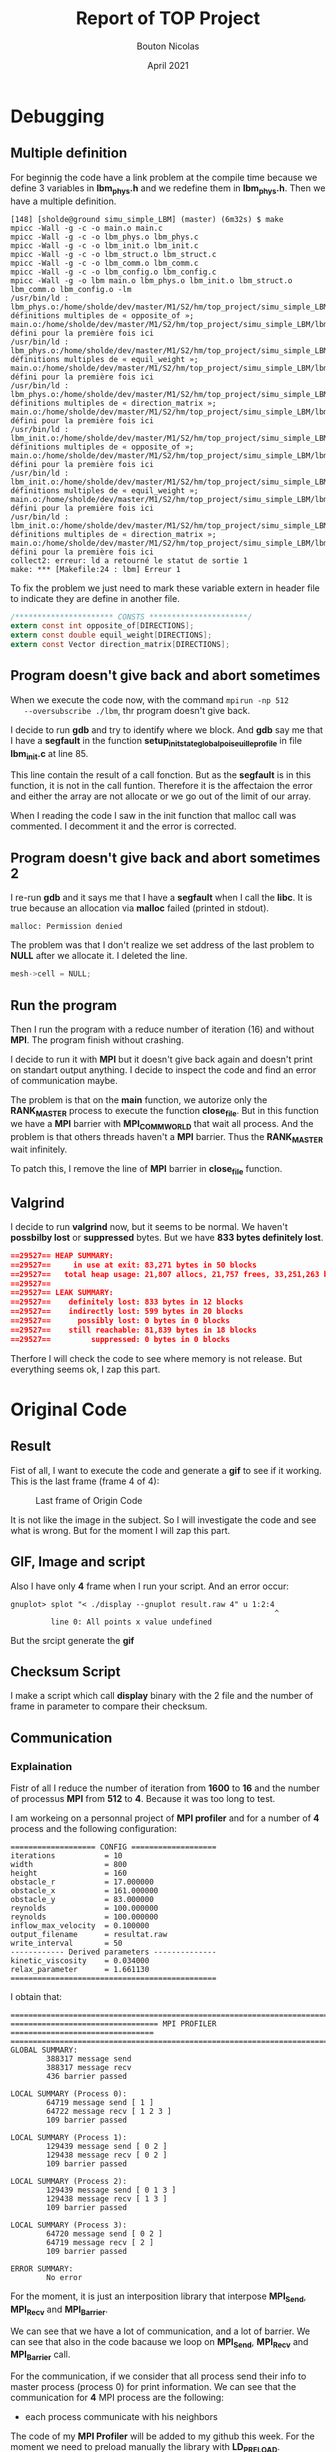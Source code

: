 #+TITLE: Report of TOP Project
#+AUTHOR: Bouton Nicolas
#+DATE: April 2021

* Debugging
** Multiple definition

   For beginnig the code have a link problem at the compile time because we
   define 3 variables in *lbm_phys.h* and we redefine them in *lbm_phys.h*. Then
   we have a multiple definition.

   #+BEGIN_SRC shell
[148] [sholde@ground simu_simple_LBM] (master) (6m32s) $ make
mpicc -Wall -g -c -o main.o main.c
mpicc -Wall -g -c -o lbm_phys.o lbm_phys.c
mpicc -Wall -g -c -o lbm_init.o lbm_init.c
mpicc -Wall -g -c -o lbm_struct.o lbm_struct.c
mpicc -Wall -g -c -o lbm_comm.o lbm_comm.c
mpicc -Wall -g -c -o lbm_config.o lbm_config.c
mpicc -Wall -g -o lbm main.o lbm_phys.o lbm_init.o lbm_struct.o lbm_comm.o lbm_config.o -lm
/usr/bin/ld : lbm_phys.o:/home/sholde/dev/master/M1/S2/hm/top_project/simu_simple_LBM/lbm_phys.h:9 : définitions multiples de « opposite_of »; main.o:/home/sholde/dev/master/M1/S2/hm/top_project/simu_simple_LBM/lbm_phys.h:9 : défini pour la première fois ici
/usr/bin/ld : lbm_phys.o:/home/sholde/dev/master/M1/S2/hm/top_project/simu_simple_LBM/lbm_phys.h:10 : définitions multiples de « equil_weight »; main.o:/home/sholde/dev/master/M1/S2/hm/top_project/simu_simple_LBM/lbm_phys.h:10 : défini pour la première fois ici
/usr/bin/ld : lbm_phys.o:/home/sholde/dev/master/M1/S2/hm/top_project/simu_simple_LBM/lbm_phys.h:11 : définitions multiples de « direction_matrix »; main.o:/home/sholde/dev/master/M1/S2/hm/top_project/simu_simple_LBM/lbm_phys.h:11 : défini pour la première fois ici
/usr/bin/ld : lbm_init.o:/home/sholde/dev/master/M1/S2/hm/top_project/simu_simple_LBM/lbm_phys.h:9 : définitions multiples de « opposite_of »; main.o:/home/sholde/dev/master/M1/S2/hm/top_project/simu_simple_LBM/lbm_phys.h:9 : défini pour la première fois ici
/usr/bin/ld : lbm_init.o:/home/sholde/dev/master/M1/S2/hm/top_project/simu_simple_LBM/lbm_phys.h:10 : définitions multiples de « equil_weight »; main.o:/home/sholde/dev/master/M1/S2/hm/top_project/simu_simple_LBM/lbm_phys.h:10 : défini pour la première fois ici
/usr/bin/ld : lbm_init.o:/home/sholde/dev/master/M1/S2/hm/top_project/simu_simple_LBM/lbm_phys.h:11 : définitions multiples de « direction_matrix »; main.o:/home/sholde/dev/master/M1/S2/hm/top_project/simu_simple_LBM/lbm_phys.h:11 : défini pour la première fois ici
collect2: erreur: ld a retourné le statut de sortie 1
make: *** [Makefile:24 : lbm] Erreur 1
   #+END_SRC

   To fix the problem we just need to mark these variable extern in header file
   to indicate they are define in another file.

   #+BEGIN_SRC c
/********************** CONSTS **********************/
extern const int opposite_of[DIRECTIONS];
extern const double equil_weight[DIRECTIONS];
extern const Vector direction_matrix[DIRECTIONS];
   #+END_SRC

** Program doesn't give back and abort sometimes

   When we execute the code now, with the command ~mpirun -np 512
   --oversubscribe ./lbm~, thr program doesn't give back.

   I decide to run *gdb* and try to identify where we block. And *gdb* say me
   that I have a *segfault* in the function
   *setup_init_state_global_poiseuille_profile* in file *lbm_init.c* at line 85.

   This line contain the result of a call fonction. But as the *segfault* is in
   this function, it is not in the call funtion. Therefore it is the affectaion
   the error and either the array are not allocate or we go out of the limit of
   our array.

   When I reading the code I saw in the init function that malloc call was
   commented. I decomment it and the error is corrected.

** Program doesn't give back and abort sometimes 2

   I re-run *gdb* and it says me that I have a *segfault* when I call the
   *libc*. It is true because an allocation via *malloc* failed (printed in
   stdout).
   
   #+BEGIN_SRC shell
malloc: Permission denied
   #+END_SRC

   The problem was that I don't realize we set address of the last problem to
   *NULL* after we allocate it. I deleted the line.

   #+BEGIN_SRC c
mesh->cell = NULL;
   #+END_SRC
** Run the program

   Then I run the program with a reduce number of iteration (16) and without
   *MPI*. The program finish without crashing.

   I decide to run it with *MPI* but it doesn't give back again and doesn't
   print on standart output anything. I decide to inspect the code and find an
   error of communication maybe.

   The problem is that on the *main* function, we autorize only the
   *RANK_MASTER* process to execute the function *close_file*. But in this
   function we have a *MPI* barrier with *MPI_COMM_WORLD* that wait all
   process. And the problem is that others threads haven't a *MPI* barrier. Thus
   the *RANK_MASTER* wait infinitely.

   To patch this, I remove the line of *MPI* barrier in *close_file* function.

** Valgrind

   I decide to run *valgrind* now, but it seems to be normal. We haven't
   *possbilby lost* or *suppressed* bytes. But we have *833 bytes definitely
   lost*.

   #+BEGIN_SRC json
==29527== HEAP SUMMARY:
==29527==     in use at exit: 83,271 bytes in 50 blocks
==29527==   total heap usage: 21,807 allocs, 21,757 frees, 33,251,263 bytes allocated
==29527== 
==29527== LEAK SUMMARY:
==29527==    definitely lost: 833 bytes in 12 blocks
==29527==    indirectly lost: 599 bytes in 20 blocks
==29527==      possibly lost: 0 bytes in 0 blocks
==29527==    still reachable: 81,839 bytes in 18 blocks
==29527==         suppressed: 0 bytes in 0 blocks
   #+END_SRC

   Therfore I will check the code to see where memory is not release. But
   everything seems ok, I zap this part.

* Original Code
** Result

   Fist of all, I want to execute the code and generate a *gif* to see if it
   working. This is the last frame (frame 4 of 4):

   #+CAPTION: Last frame of Origin Code
   #+NAME: fig:last_frame_of_origin_code
   #+ATTR_LATEX: :width 300px
   [[./simu_simple_LBM/origin_code_last_frame.png]]

   It is not like the image in the subject. So I will investigate the code and
   see what is wrong. But for the moment I will zap this part.

** GIF, Image and script

   Also I have only *4* frame when I run your script. And an error occur:

   #+BEGIN_SRC shell
gnuplot> splot "< ./display --gnuplot result.raw 4" u 1:2:4
                                                           ^
         line 0: All points x value undefined
   #+END_SRC

   But the srcipt generate the *gif*

** Checksum Script

   I make a script which call *display* binary with the 2 file and the number of
   frame in parameter to compare their checksum.

** Communication
*** Explaination

    Fistr of all I reduce the number of iteration from *1600* to *16* and the
    number of processus *MPI* from *512* to *4*. Because it was too long to
    test.

    I am workeing on a personnal project of *MPI profiler* and for a number of
    *4* process and the following configuration:

    #+BEGIN_SRC shell
=================== CONFIG ===================
iterations           = 10
width                = 800
height               = 160
obstacle_r           = 17.000000
obstacle_x           = 161.000000
obstacle_y           = 83.000000
reynolds             = 100.000000
reynolds             = 100.000000
inflow_max_velocity  = 0.100000
output_filename      = resultat.raw
write_interval       = 50
------------ Derived parameters --------------
kinetic_viscosity    = 0.034000
relax_parameter      = 1.661130
==============================================
    #+END_SRC

    I obtain that:

    #+BEGIN_SRC shell
===============================================================================
================================= MPI PROFILER ================================
===============================================================================
GLOBAL SUMMARY:
        388317 message send
        388317 message recv
        436 barrier passed

LOCAL SUMMARY (Process 0):
        64719 message send [ 1 ]
        64722 message recv [ 1 2 3 ]
        109 barrier passed

LOCAL SUMMARY (Process 1):
        129439 message send [ 0 2 ]
        129438 message recv [ 0 2 ]
        109 barrier passed

LOCAL SUMMARY (Process 2):
        129439 message send [ 0 1 3 ]
        129438 message recv [ 1 3 ]
        109 barrier passed

LOCAL SUMMARY (Process 3):
        64720 message send [ 0 2 ]
        64719 message recv [ 2 ]
        109 barrier passed

ERROR SUMMARY:
        No error
    #+END_SRC

    For the moment, it is just an interposition library that interpose
    *MPI_Send*, *MPI_Recv* and *MPI_Barrier*.

    We can see that we have a lot of communication, and a lot of barrier. We can
    see that also in the code bacause we loop on *MPI_Send*, *MPI_Recv* and
    *MPI_Barrier* call.

    For the communication, if we consider that all process send their info to
    master process (process 0) for print information. We can see that the
    communication for *4* MPI process are the following:

    - each process communicate with his neighbors

      
    The code of my *MPI Profiler* will be added to my github this week. For the
    moment we need to preload manually the library with *LD_PRELOAD*.

    https://github.com/Sholde

    Here with *8* processus to confirm the communication scheme:

    #+BEGIN_SRC shell
===============================================================================
================================= MPI PROFILER ================================
===============================================================================
GLOBAL SUMMARY:
        906073 message send
        906073 message recv
        872 barrier passed

LOCAL SUMMARY (Process 0):
        64719 message send [ 1 ]
        64726 message recv [ 1 2 3 4 5 6 7 ]
        109 barrier passed

LOCAL SUMMARY (Process 1):
        129439 message send [ 0 2 ]
        129438 message recv [ 0 2 ]
        109 barrier passed

LOCAL SUMMARY (Process 2):
        129439 message send [ 0 1 3 ]
        129438 message recv [ 1 3 ]
        109 barrier passed

LOCAL SUMMARY (Process 3):
        129439 message send [ 0 2 4 ]
        129438 message recv [ 2 4 ]
        109 barrier passed

LOCAL SUMMARY (Process 4):
        129439 message send [ 0 3 5 ]
        129438 message recv [ 3 5 ]
        109 barrier passed

LOCAL SUMMARY (Process 5):
        129439 message send [ 0 4 6 ]
        129438 message recv [ 4 6 ]
        109 barrier passed

LOCAL SUMMARY (Process 6):
        129439 message send [ 0 5 7 ]
        129438 message recv [ 5 7 ]
        109 barrier passed

LOCAL SUMMARY (Process 7):
        64720 message send [ 0 6 ]
        64719 message recv [ 6 ]
        109 barrier passed

ERROR SUMMARY:
        No error
        #+END_SRC

        So it is not the scheme describe in the subject were we have a cube, and
        we can exchange in diagonally, and vertically. Here we exchange only
        vertically.

        But on the code, we exchange horizontally and diagonally, so I don't know
        why we don't exchange. Maybe the initialisation was not correct.

*** Scheme
   
    #+CAPTION: Scheme of Original Code
    #+NAME: fig:scheme_of_original_code
    #+ATTR_LATEX: :width 300px
    [[./ressources/scheme_of_original_code.png]]

*** Problem

    First of all, this is the bad scheme (not the scheme of Original Code), with
    this type of communication, we cut the array vertically, and as we see
    in course, the cache line of processor is not optimized. Because cut the
    adjoin of array.

    #+CAPTION: Problem of Original Code
    #+NAME: fig:problem_of_original_code
    #+ATTR_LATEX: :width 300px
    [[./ressources/problem_of_original_code.png]]

    There are 2 problem with this scheme, first we can see that we need 3
    communication to get values and they cab be in 3 different cache
    line. Normally in the code we get one by one all the element of column, so
    we make *height* communication for one phase.

    But we can optimize that with this scheme, we have normally all tha array in
    the cache line of the processor and it is a reduce number of
    cacheline. Also, me need only 2 communication because array is contigous.
    
    #+CAPTION: Solution of Original Code
    #+NAME: fig:solution_of_original_code
    #+ATTR_LATEX: :width 300px
    [[./ressources/solution_of_original_code.png]]

    And I think that we can reduce enormous the number of communication with
    this scheme. As you will see below with my tool, we have a lot of
    communication.

    The Original code uses this scheme but uses simple Send of *1*
    element. Insted of Send an array of contigous element.

** Scalability of Original Code

   I added few lines to compute the times of the code with *MPI_Wtime*. And I
   print only the time of rank master. I choose to compute the time of the loop
   in *main.c* because is here we work.

   There are *2 ways* to determine the scability:
   - *strong scaling:* when we increase the number of processus by *2*, we reduce
     the time by *2*
   - *weak scaling:* when we increase the quantity of data by *2* and the number of
     processus by *2*, the time is the same

*** Strong scaling

    #+BEGIN_SRC sh
# 1 process
Elapsed time in second(s): 9.617342     

# 2 processes
Elapsed time in second(s): 9.463310

# 4 processes
Elapsed time in second(s): 9.271398
    #+END_SRC

    We can see when we increase the number of processus by *2*, we don't reduce
    the time by *2*. So we don't scale.

*** Weak scaling

    To evaluate the *weak scaling* I decide to begin with default config:

    #+BEGIN_SRC json
iterations           = 10
width                = 800
height               = 160
#obstacle_r           = 
#obstacle_x           = 
#obstacle_y           = 
reynolds             = 100
inflow_max_velocity  = 0.100000
inflow_max_velocity  = 0.100000
output_filename      = resultat.raw
write_interval       = 50
    #+END_SRC

    And I will multiply the height by *2* when I increase the number of
    processus by *2*, because if I do that I multiply the quantity of data by
    *2*, if I multiply also the width by *2*, then I multiply the quantity of
    data by *4* and it is not that we want.

    So for *1 process* height equal *160*, for *2 processes* height equal *320*
    and for *4 processes* height equal *740*.

    #+BEGIN_SRC sh
# 1 process
Elapsed time in second(s): 9.764508

# 2 processes
Elapsed time in second(s): 9.662370

# 4 processes
Elapsed time in second(s): 9.840443
    #+END_SRC

    We scale because when we increase the number of processus by 2 and the
    quantity of data by 2, we take the same time.
* Optimization
** Introduction

   I run the original code with the config file *original_config.txt* (with 160
   iteration to have *4* frame and be able to compare the checksum when I will
   optimize the code). The result is on *original_code.raw*.

   And I run with *4* process *MPI* (because I have only *4* process and *512*
   is not accept by *MPI* when I *oversubscribe*).

   The time for original code is: *165.417102 seconds*.

** Barrier MPI
*** Identification

    Like you can see above in the report, my *MPI profile* detect a lot of
    *barrier*.

*** Justification

    But in another course, we said us that *MPI_Barrier* are useless
    because we are on a distributed memory (not shared). But only for print we
    can keep them, for keep an readable output.

    I don't need other justification to delete all of them (almost).

*** Evaluation

    I run the code with the same config but the time stay the same, it is *165*
    seconds (~2 min 45).

    I check the checksum with my script and it is the same so it don't change
    the behaviour.
    
    #+CAPTION: Without MPI Barrier
    #+NAME: fig:without_barrier
    #+ATTR_LATEX: :width 300px
    [[./simu_simple_LBM/without_barrier.png]]

    I decide to not evaluate the scability because it is not barrier that cause
    the *slow-down*. (normally it is the main problem but not here)

    Therefore this optimization doesn't affect the code for the moment.

** FLUSH
*** Identification

    When I remove *MPI_Barrier* in *lbm_comm.c*, I see that we have *flush*
    function, which normally refer to *output*. But I didn't know this function,
    so I run my alias *search* (it is just an alias of =grep -re word *=):

    #+BEGIN_SRC c
[148] [sholde@ground simu_simple_LBM] (master)* (13.3s) $ search FLUSH
grep: display: binary file matches
grep: lbm: binary file matches
lbm_comm.c:  FLUSH_INOUT();
lbm_config.h:#define __FLUSH_INOUT__ concat(s,l,e,e,p)(1)
lbm_config.h:#define FLUSH_INOUT() __FLUSH_INOUT__
    #+END_SRC

    We can see that is in reality a macro which define a sleep ^^. (you are not
    kind ^^)

*** Justification

    I think I don't need to justify that a sleep is very unless on a code. So
    let's remove it. (I just remove the call).

*** Evaluation
    
    The program take only *4.372996 seconds* now instead of *165*. The checksum
    is the same.

    Therefore it was *the main problem of the code*.

    #+CAPTION: Without Sleep
    #+NAME: fig:without_sleep
    #+ATTR_LATEX: :width 300px
    [[./simu_simple_LBM/without_sleep.png]]

    We can now re-evaluate the scalability. I put bach the number of iteration
    at *16000* now.

**** Strong Scaling

     #+BEGIN_SRC shell
# 1 process
Elapsed time in second(s): 94.997312

# 2 processes
Elapsed time in second(s): 58.412028

# 4 processes
Elapsed time in second(s): 48.756189
     #+END_SRC

     We don't reduce the time by *2* each step, but we have a speedup, so we can
     say that we scale half.

     Maybe we need to remove *fprintf* in the next step because *io* is too long
     compared to the compute.

**** Weak Scaling

     Like above, we multiply the height by *2* each time me increase the number
     of processus by *2*.

     #+BEGIN_SRC shell
# 1 process
Elapsed time in second(s): 94.997312

# 2 processes
Elapsed time in second(s): 107.737355

# 4 processes
Elapsed time in second(s): 134.550160
     #+END_SRC

     Here we can see that we don't have the same time. It is the reflect of
     *strong scaling*.

*** Conclusion

    This optimization is good but we can still optimize the code to have a good
    scaling.

    I keep 160 iteration because original code was run with that and we need
    the same number of iteration to compare the checksum.

** Useless Communication
*** Identification

   With my *profiler tool*, I ensure that diagonal and horizontal communication
   don't work and don't affect the code because we have the same number of communication.

   I also relevate that we do *2* horizaontal communication of right to left
   phase. 

**** With diagonal and horizontal

     #+BEGIN_SRC json
===============================================================================
================================= MPI PROFILER ================================
===============================================================================
==mprof== GLOBAL SUMMARY:
==mprof==          message sent: 6,860,226 - waiting 4.824620 sec in total
==mprof==          message recv: 6,860,226 - waiting 5.032828 sec in total
==mprof==     barrier(s) passed: 1 - waiting 0.021257 sec in total
==mprof== 
==mprof== LOCAL SUMMARY (Process 0):
==mprof==          message sent: 1,143,369 - waiting 1.270680 sec (max: 0.017854 sec)
==mprof==          message recv: 1,143,381 - waiting 1.163514 sec (max: 0.028485 sec)
==mprof==     barrier(s) passed: 1 - waiting 0.000002 sec (max: 0.000002 sec)
==mprof==       list(s) sent to: 1
==mprof==     list(s) recv from: 1 2 3
==mprof== 
==mprof== LOCAL SUMMARY (Process 1):
==mprof==          message sent: 2,286,742 - waiting 1.365050 sec (max: 0.029143 sec)
==mprof==          message recv: 2,286,738 - waiting 0.980989 sec (max: 0.008989 sec)
==mprof==     barrier(s) passed: 1 - waiting 0.010554 sec (max: 0.010554 sec)
==mprof==       list(s) sent to: 0 2
==mprof==     list(s) recv from: 0 2
==mprof== 
==mprof== LOCAL SUMMARY (Process 2):
==mprof==          message sent: 2,286,742 - waiting 1.431860 sec (max: 0.023733 sec)
==mprof==          message recv: 2,286,738 - waiting 1.097262 sec (max: 0.018549 sec)
==mprof==     barrier(s) passed: 1 - waiting 0.007246 sec (max: 0.007246 sec)
==mprof==       list(s) sent to: 0 1 3
==mprof==     list(s) recv from: 1 3
==mprof== 
==mprof== LOCAL SUMMARY (Process 3):
==mprof==          message sent: 1,143,373 - waiting 0.757031 sec (max: 0.021758 sec)
==mprof==          message recv: 1,143,369 - waiting 1.791063 sec (max: 0.041184 sec)
==mprof==     barrier(s) passed: 1 - waiting 0.003454 sec (max: 0.003454 sec)
==mprof==       list(s) sent to: 0 2
==mprof==     list(s) recv from: 2
==mprof== 
==mprof== ERROR SUMMARY:
==mprof==          No errors
     #+END_SRC

**** Without diagonal and horizontal

     #+BEGIN_SRC json
===============================================================================
================================= MPI PROFILER ================================
===============================================================================
==mprof== GLOBAL SUMMARY:
==mprof==          message sent: 6,860,226 - waiting 5.298880 sec in total
==mprof==          message recv: 6,860,226 - waiting 4.093540 sec in total
==mprof==     barrier(s) passed: 1 - waiting 0.022888 sec in total
==mprof== 
==mprof== LOCAL SUMMARY (Process 0):
==mprof==          message sent: 1,143,369 - waiting 1.292504 sec (max: 0.014903 sec)
==mprof==          message recv: 1,143,381 - waiting 1.126989 sec (max: 0.023139 sec)
==mprof==     barrier(s) passed: 1 - waiting 0.000003 sec (max: 0.000003 sec)
==mprof==       list(s) sent to: 1
==mprof==     list(s) recv from: 1 2 3
==mprof== 
==mprof== LOCAL SUMMARY (Process 1):
==mprof==          message sent: 2,286,742 - waiting 1.210447 sec (max: 0.008922 sec)
==mprof==          message recv: 2,286,738 - waiting 1.211880 sec (max: 0.014947 sec)
==mprof==     barrier(s) passed: 1 - waiting 0.011559 sec (max: 0.011559 sec)
==mprof==       list(s) sent to: 0 2
==mprof==     list(s) recv from: 0 2
==mprof== 
==mprof== LOCAL SUMMARY (Process 2):
==mprof==          message sent: 2,286,742 - waiting 1.690453 sec (max: 0.017929 sec)
==mprof==          message recv: 2,286,738 - waiting 0.758160 sec (max: 0.004870 sec)
==mprof==     barrier(s) passed: 1 - waiting 0.007670 sec (max: 0.007670 sec)
==mprof==       list(s) sent to: 0 1 3
==mprof==     list(s) recv from: 1 3
==mprof== 
==mprof== LOCAL SUMMARY (Process 3):
==mprof==          message sent: 1,143,373 - waiting 1.105475 sec (max: 0.017646 sec)
==mprof==          message recv: 1,143,369 - waiting 0.996512 sec (max: 0.019579 sec)
==mprof==     barrier(s) passed: 1 - waiting 0.003657 sec (max: 0.003657 sec)
==mprof==       list(s) sent to: 0 2
==mprof==     list(s) recv from: 2
==mprof== 
==mprof== ERROR SUMMARY:
==mprof==          No errors
     #+END_SRC

*** Justification

    I don't know if it is normal but they don't impact code. So I comment
    diagonal and horizontal communication because it is useless for the original
    code.

    For the duplicate communication, I removed the second because it is useless.

*** Evaluation

    I put back the number of iteration to *160* because *1600* was too long even
    if last optimization.

**** Strong Scaling

     #+BEGIN_SRC shell
# 1 process
Elapsed time in second(s): 9.484721

# 2 processes
Elapsed time in second(s): 5.716905

# 4 processes
Elapsed time in second(s): 4.816284
     #+END_SRC

**** Weak Scaling

     #+BEGIN_SRC shell
# 1 process
Elapsed time in second(s): 9.484721

# 2 processes
Elapsed time in second(s): 10.496072

# 4 processes
Elapsed time in second(s): 13.787685
     #+END_SRC

*** Conclusion

    It is relatively the same result that last optimization. So this
    optimization has not effect. I am not surprised because we do not the
    communication (I see that with my tool).

    #+CAPTION: Without Diagonal and Horizontal Communication
    #+NAME: fig:without_diag_and_horiz
    #+ATTR_LATEX: :width 300px
    [[./simu_simple_LBM/without_diag_and_horiz.png]]
** Factorize Communication
*** Identification

    We make vertical communication but like I said above we make it one by one
    element. It is not optimize because we can send and receive an array instead
    of an element.

    But for the moment I just factorize with DIMENSION step to get each
    dimension in the same time because I don't know how give all the line
    directly. As DIMENSION is a factor of the index on Mesh_get_cell I can do
    that.

    Also, the loop for receive contained yet an array of DIMENSION but I d'ont
    know why it was here because we loop on DIMENSION with *k* variable. When I
    factorize I test with an array of DIMENSION and an array of DIMENSION *
    DIMENSION to receive but the checksum was the same. So I just keep an array
    of DIMENSION to receive.

    It is on the function which get cell of ghosts.

*** Justification

    I justify above with a scheme. We can sand an array that reduce the number
    of communication.

*** Evaluation

    Fist of all, look what my *profiler* give us. For *160* iteration we had
    *6,860,226* send and *6,860,226* receive. So *6,860,226* communication
    because send and receive are in pair.

    Now when we send and receive an array we have:

    #+BEGIN_SRC json
===============================================================================
================================= MPI PROFILER ================================
===============================================================================
==mprof== GLOBAL SUMMARY:
==mprof==          message sent: 762,258 - waiting 1.479853 sec in total
==mprof==          message recv: 762,258 - waiting 1.913188 sec in total
==mprof==     barrier(s) passed: 1 - waiting 0.022368 sec in total
==mprof== 
==mprof== LOCAL SUMMARY (Process 0):
==mprof==          message sent: 127,041 - waiting 0.833233 sec (max: 0.022397 sec)
==mprof==          message recv: 127,053 - waiting 0.208592 sec (max: 0.021491 sec)
==mprof==     barrier(s) passed: 1 - waiting 0.000007 sec (max: 0.000007 sec)
==mprof==       list(s) sent to: 1
==mprof==     list(s) recv from: 1 2 3
==mprof== 
==mprof== LOCAL SUMMARY (Process 1):
==mprof==          message sent: 254,086 - waiting 0.261738 sec (max: 0.021010 sec)
==mprof==          message recv: 254,082 - waiting 0.171416 sec (max: 0.012849 sec)
==mprof==     barrier(s) passed: 1 - waiting 0.011410 sec (max: 0.011410 sec)
==mprof==       list(s) sent to: 0 2
==mprof==     list(s) recv from: 0 2
==mprof== 
==mprof== LOCAL SUMMARY (Process 2):
==mprof==          message sent: 254,086 - waiting 0.259406 sec (max: 0.012548 sec)
==mprof==          message recv: 254,082 - waiting 0.660349 sec (max: 0.018675 sec)
==mprof==     barrier(s) passed: 1 - waiting 0.007384 sec (max: 0.007384 sec)
==mprof==       list(s) sent to: 0 1 3
==mprof==     list(s) recv from: 1 3
==mprof== 
==mprof== LOCAL SUMMARY (Process 3):
==mprof==          message sent: 127,045 - waiting 0.125476 sec (max: 0.024310 sec)
==mprof==          message recv: 127,041 - waiting 0.872831 sec (max: 0.024739 sec)
==mprof==     barrier(s) passed: 1 - waiting 0.003568 sec (max: 0.003568 sec)
==mprof==       list(s) sent to: 0 2
==mprof==     list(s) recv from: 2
==mprof== 
==mprof== ERROR SUMMARY:
==mprof==          No errors
    #+END_SRC

    A few minute of compute and we can see that *6,860,226* divide by *762,258*
    equal *9* (not exactly but I don't know why). It was predictable because we
    factorize the number of communication by *9* (because DIMENSION = 9).

    Of course I test the cheksum, ant it is the same.

**** Strong Scaling

     Still with *160* iteration.

     #+BEGIN_SRC shell
# 1 process
Elapsed time in second(s): 9.082287

# 2 processes
Elapsed time in second(s): 4.815402

# 4 processes
Elapsed time in second(s): 3.135502
     #+END_SRC

     It is good, we almost go 2 times faster and we gain times since the last
     optimization.

**** Weak Scaling

     #+BEGIN_SRC shell
# 1 process
Elapsed time in second(s): 9.082287

# 2 processes
Elapsed time in second(s): 9.703516

# 4 processes
Elapsed time in second(s): 12.141861
     #+END_SRC

     It is not very good, mostly when we increase the number of processus from 2
     to 4 (with the quantity of data also).

     So for the weak scaling, we don't scale.

*** Conclusion

    This optimization work, mostly for *strong scaling* and I think it can we
    increase if we factorize even more.

** gprof
*** Identification

   It is time to use *gprof*. I add *-pg* in Makefile and after running it,
   gprof give me:

   #+BEGIN_SRC json
Flat profile:

Each sample counts as 0.01 seconds.
  %   cumulative   self              self     total           
 time   seconds   seconds    calls  Ts/call  Ts/call  name    
 19.94      0.49     0.49                             propagation
 18.31      0.94     0.45                             compute_equilibrium_profile
 16.68      1.35     0.41                             get_vect_norme_2
 15.46      1.73     0.38                             compute_cell_collision
 13.83      2.07     0.34                             get_cell_velocity
  6.92      2.24     0.17                             get_cell_density
  5.90      2.39     0.15                             Mesh_get_cell
  1.22      2.42     0.03                             special_cells
  1.02      2.44     0.03                             lbm_cell_type_t_get_cell
  0.81      2.46     0.02                             main
   #+END_SRC

   We can see that we have *5* functions that take all of out appliction
   time. Therefore if we want to optimize the code, we must optimize this
   function, maybe by adding parallelization with OpenMP but we must to be able
   to parallelize these function in totality or almost, esle we will take the
   *Ahmdal's law*.

   But I don't have time to do that because for a good hybrid implementation of
   MPI/OpenMP we neeed to change all the structure. If we keep this structure we
   will adding *omp pragma* on each function but we will *create* and *destroy*
   thread each time for each call for each loop. And it is not worse I think.

   The good way is to re-decompose each array of each *MPI process* on all
   thread.

** Compilation Optimization
*** Identification

    Everybody know that compiler allow us to optimize ower code with flags.

*** Justification

    I decide to use these flags:

    #+BEGIN_SRC makefile
OFLAGS=-Ofast -march=native -funroll-loops -finline-functions
    #+END_SRC

    - ~-Ofast~ for all basic optimization that bring compiler
    - ~-march=native~ to enable vectorization depending on our system (SSE, AVX
      and AVX512 if it is supported)
    - ~-funroll-loops~ for unroll loops and use vectorization
    - ~-finline-functions~ bring by default with ~-Ofast~ but I really want that
      compiler inline function (because function call have a big impact)

*** Evaluation

    Always with *160* iteration and checksum passed.

**** Strong Scaling

     #+BEGIN_SRC shell
# 1 process
Elapsed time in second(s): 1.628340

# 2 processes
Elapsed time in second(s): 1.106629

# 4 processes
Elapsed time in second(s): 0.945746
     #+END_SRC

     We are faster that the last optimization. But we don't very scale.

**** Weak Scaling

     #+BEGIN_SRC shell
# 1 process
Elapsed time in second(s): 1.628340

# 2 processes
Elapsed time in second(s): 2.141724

# 4 processes
Elapsed time in second(s): 3.814287
     #+END_SRC

     We litterraly don't scale.

*** Conclusion

    It is a big optimization. Don't forget compiler optimization flags.

** Remove printf in loop
*** Identification

    We have a printf in main loop that print *each step*.

*** Justification

    We can remove it because it just jor debugging but we already debug.

    At the end of loop we have a write in the file but we keep it because we
    want the result.

*** Evaluation

    Always with *160* iteration.

**** Strong Scaling

     #+BEGIN_SRC shell
# 1 process
Elapsed time in second(s): 1.749387

# 2 processes
Elapsed time in second(s): 1.020297

# 4 processes
Elapsed time in second(s): 0.720448
     #+END_SRC

     We reduce a little bit the time.

**** Weak Scaling

     #+BEGIN_SRC shell
# 1 process
Elapsed time in second(s): 1.749387

# 2 processes
Elapsed time in second(s): 2.016925

# 4 processes
Elapsed time in second(s): 2.717607
     #+END_SRC

     We scale better than the last optimization but it is not already very good.
     We take 1 more second when we increase the number of processus by *4* and the
     quantity of data by *4*.

** taskset when running
*** Identification

    No identification.

*** Justification

    Taskset a processus can be usefull to avoid that OS change our processus of
    core. Of course, if a processus change of core in running we lose
    performance.

    REMINDER: ~taskset -c 0,1,2,3 mpirun -np 4 ./lbm~

*** Evaluation

    Always with *160* iteration.

**** Strong Scaling

     #+BEGIN_SRC shell
# 1 process
Elapsed time in second(s): 1.759057

# 2 processes
Elapsed time in second(s): 1.009991

# 4 processes
Elapsed time in second(s): 0.705297
     #+END_SRC

     We reduce a very little bit the time.

**** Weak Scaling

     #+BEGIN_SRC shell
# 1 process
Elapsed time in second(s): 1.759057

# 2 processes
Elapsed time in second(s): 2.007785

# 4 processes
Elapsed time in second(s): 2.724929
     #+END_SRC

     As last optimizatin.

*** Conclusion

    Taskset our processus don't really affect the time. I think if we
    increase the number of iteration, we will see a little difference.

* Observation and Important Rules
** First touch

   First touch is important, because it is at this moment we *allocate* the
   memory (not with malloc that prepare the first touch). We do that in
   *lbm_init.c* when we affect value of our array.

   But here in the code, we have the fisrt touch. So it is good.
